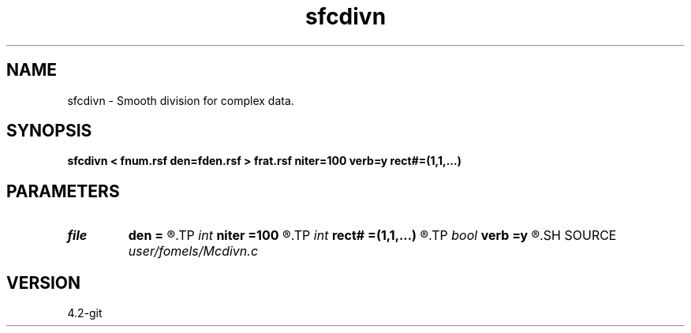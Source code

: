 .TH sfcdivn 1  "APRIL 2023" Madagascar "Madagascar Manuals"
.SH NAME
sfcdivn \- Smooth division for complex data. 
.SH SYNOPSIS
.B sfcdivn < fnum.rsf den=fden.rsf > frat.rsf niter=100 verb=y rect#=(1,1,...)
.SH PARAMETERS
.PD 0
.TP
.I file   
.B den
.B =
.R  	auxiliary input file name
.TP
.I int    
.B niter
.B =100
.R  	number of iterations
.TP
.I int    
.B rect#
.B =(1,1,...)
.R  	smoothing radius on #-th axis
.TP
.I bool   
.B verb
.B =y
.R  [y/n]	verbosity
.SH SOURCE
.I user/fomels/Mcdivn.c
.SH VERSION
4.2-git
